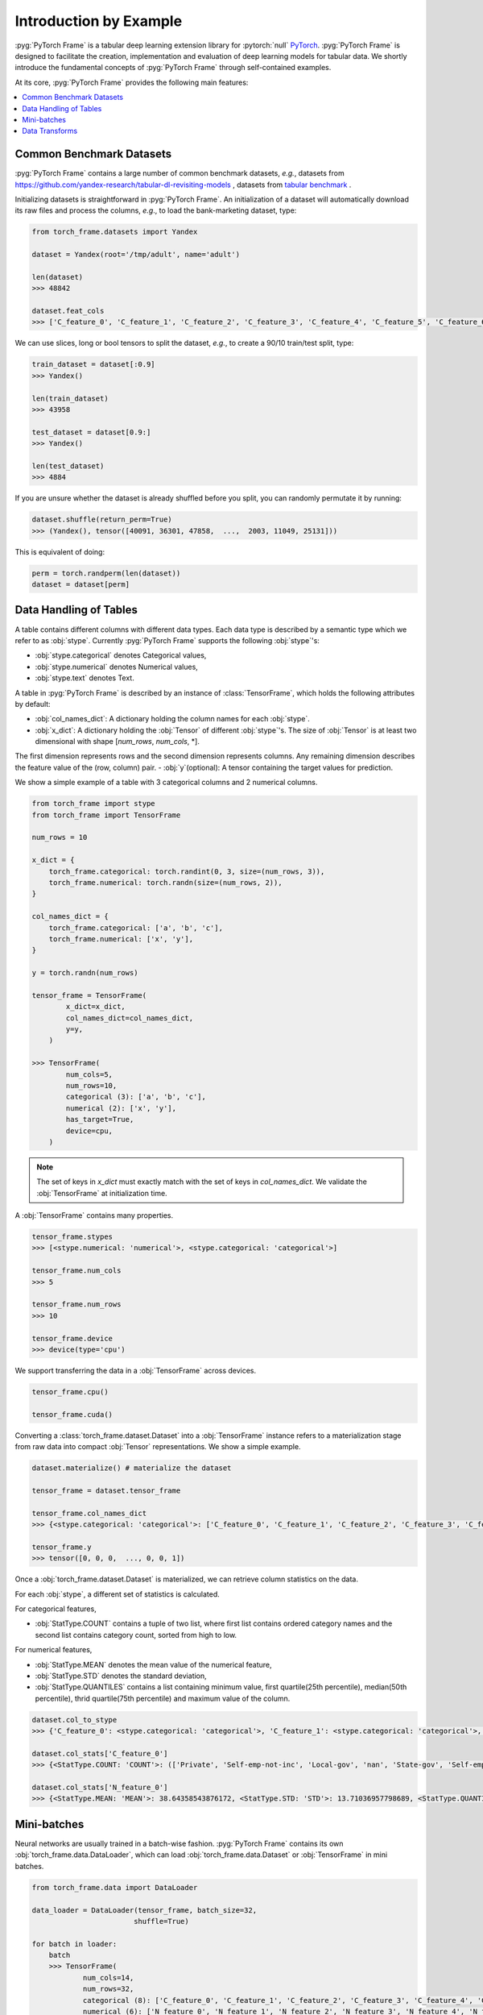 Introduction by Example
=======================

:pyg:`PyTorch Frame` is a tabular deep learning extension library for :pytorch:`null` `PyTorch <https://pytorch.org>`_.
:pyg:`PyTorch Frame` is designed to facilitate the creation, implementation and evaluation of deep learning models for tabular data.
We shortly introduce the fundamental concepts of :pyg:`PyTorch Frame` through self-contained examples.

At its core, :pyg:`PyTorch Frame` provides the following main features:

.. contents::
    :local:

Common Benchmark Datasets
-------------------------
:pyg:`PyTorch Frame` contains a large number of common benchmark datasets, *e.g.*, datasets from `https://github.com/yandex-research/tabular-dl-revisiting-models <https://github.com/yandex-research/tabular-dl-revisiting-models>`_
, datasets from `tabular benchmark <https://huggingface.co/datasets/inria-soda/tabular-benchmark>`_ .

Initializing datasets is straightforward in :pyg:`PyTorch Frame`. An initialization of a dataset will automatically download its raw files and process the columns, *e.g*., to load the bank-marketing dataset, type:

.. code-block:: python

    from torch_frame.datasets import Yandex

    dataset = Yandex(root='/tmp/adult', name='adult')

    len(dataset)
    >>> 48842

    dataset.feat_cols
    >>> ['C_feature_0', 'C_feature_1', 'C_feature_2', 'C_feature_3', 'C_feature_4', 'C_feature_5', 'C_feature_6', 'C_feature_7', 'N_feature_0', 'N_feature_1', 'N_feature_2', 'N_feature_3', 'N_feature_4', 'N_feature_5']

We can use slices, long or bool tensors to split the dataset, *e.g.*, to create a 90/10 train/test split, type:

.. code-block:: python

    train_dataset = dataset[:0.9]
    >>> Yandex()

    len(train_dataset)
    >>> 43958

    test_dataset = dataset[0.9:]
    >>> Yandex()

    len(test_dataset)
    >>> 4884

If you are unsure whether the dataset is already shuffled before you split, you can randomly permutate it by running:

.. code-block:: python

    dataset.shuffle(return_perm=True)
    >>> (Yandex(), tensor([40091, 36301, 47858,  ...,  2003, 11049, 25131]))

This is equivalent of doing:

.. code-block:: python

    perm = torch.randperm(len(dataset))
    dataset = dataset[perm]


Data Handling of Tables
-----------------------
A table contains different columns with different data types. Each data type is described by a semantic type which we refer to as :obj:`stype`.
Currently :pyg:`PyTorch Frame` supports the following :obj:`stype`'s:

- :obj:`stype.categorical` denotes Categorical values,
- :obj:`stype.numerical` denotes Numerical values,
- :obj:`stype.text` denotes Text.

A table in :pyg:`PyTorch Frame` is described by an instance of :class:`TensorFrame`, which holds the following attributes by default:

- :obj:`col_names_dict`: A dictionary holding the column names for each :obj:`stype`.
- :obj:`x_dict`: A dictionary holding the :obj:`Tensor` of different :obj:`stype`'s. The size of :obj:`Tensor` is at least two dimensional with shape [`num_rows`, `num_cols`, \*].
The first dimension represents rows and the second dimension represents columns.
Any remaining dimension describes the feature value of the (row, column) pair.
- :obj:`y`(optional): A tensor containing the target values for prediction.

We show a simple example of a table with 3 categorical columns and 2 numerical columns.

.. code-block:: python

    from torch_frame import stype
    from torch_frame import TensorFrame

    num_rows = 10

    x_dict = {
        torch_frame.categorical: torch.randint(0, 3, size=(num_rows, 3)),
        torch_frame.numerical: torch.randn(size=(num_rows, 2)),
    }

    col_names_dict = {
        torch_frame.categorical: ['a', 'b', 'c'],
        torch_frame.numerical: ['x', 'y'],
    }

    y = torch.randn(num_rows)

    tensor_frame = TensorFrame(
            x_dict=x_dict,
            col_names_dict=col_names_dict,
            y=y,
        )

    >>> TensorFrame(
            num_cols=5,
            num_rows=10,
            categorical (3): ['a', 'b', 'c'],
            numerical (2): ['x', 'y'],
            has_target=True,
            device=cpu,
        )

.. note::
    The set of keys in `x_dict` must exactly match with the set of keys in `col_names_dict`.
    We validate the :obj:`TensorFrame` at initialization time.

A :obj:`TensorFrame` contains many properties.

.. code-block:: python

    tensor_frame.stypes
    >>> [<stype.numerical: 'numerical'>, <stype.categorical: 'categorical'>]

    tensor_frame.num_cols
    >>> 5

    tensor_frame.num_rows
    >>> 10

    tensor_frame.device
    >>> device(type='cpu')

We support transferring the data in a :obj:`TensorFrame` across devices.

.. code-block:: python

    tensor_frame.cpu()

    tensor_frame.cuda()

Converting a :class:`torch_frame.dataset.Dataset` into a :obj:`TensorFrame` instance refers to a materialization stage from raw data into compact :obj:`Tensor` representations.
We show a simple example.

.. code-block:: python

    dataset.materialize() # materialize the dataset

    tensor_frame = dataset.tensor_frame

    tensor_frame.col_names_dict
    >>> {<stype.categorical: 'categorical'>: ['C_feature_0', 'C_feature_1', 'C_feature_2', 'C_feature_3', 'C_feature_4', 'C_feature_5', 'C_feature_6', 'C_feature_7'], <stype.numerical: 'numerical'>: ['N_feature_0', 'N_feature_1', 'N_feature_2', 'N_feature_3', 'N_feature_4', 'N_feature_5']}

    tensor_frame.y
    >>> tensor([0, 0, 0,  ..., 0, 0, 1])

Once a :obj:`torch_frame.dataset.Dataset` is materialized, we can retrieve column statistics on the data.

For each :obj:`stype`, a different set of statistics is calculated.

For categorical features,

- :obj:`StatType.COUNT` contains a tuple of two list, where first list contains ordered category names and the second list contains category count, sorted from high to low.

For numerical features,

- :obj:`StatType.MEAN` denotes the mean value of the numerical feature,
- :obj:`StatType.STD` denotes the standard deviation,
- :obj:`StatType.QUANTILES` contains a list containing minimum value, first quartile(25th percentile), median(50th percentile), thrid quartile(75th percentile) and maximum value of the column.

.. code-block:: python

    dataset.col_to_stype
    >>> {'C_feature_0': <stype.categorical: 'categorical'>, 'C_feature_1': <stype.categorical: 'categorical'>, 'C_feature_2': <stype.categorical: 'categorical'>, 'C_feature_3': <stype.categorical: 'categorical'>, 'C_feature_4': <stype.categorical: 'categorical'>, 'C_feature_5': <stype.categorical: 'categorical'>, 'C_feature_6': <stype.categorical: 'categorical'>, 'C_feature_7': <stype.categorical: 'categorical'>, 'N_feature_0': <stype.numerical: 'numerical'>, 'N_feature_1': <stype.numerical: 'numerical'>, 'N_feature_2': <stype.numerical: 'numerical'>, 'N_feature_3': <stype.numerical: 'numerical'>, 'N_feature_4': <stype.numerical: 'numerical'>, 'N_feature_5': <stype.numerical: 'numerical'>, 'label': <stype.categorical: 'categorical'>}

    dataset.col_stats['C_feature_0']
    >>> {<StatType.COUNT: 'COUNT'>: (['Private', 'Self-emp-not-inc', 'Local-gov', 'nan', 'State-gov', 'Self-emp-inc', 'Federal-gov', 'Without-pay', 'Never-worked'], [33906, 3862, 3136, 2799, 1981, 1695, 1432, 21, 10])}

    dataset.col_stats['N_feature_0']
    >>> {<StatType.MEAN: 'MEAN'>: 38.64358543876172, <StatType.STD: 'STD'>: 13.71036957798689, <StatType.QUANTILES: 'QUANTILES'>: [17.0, 28.0, 37.0, 48.0, 90.0]}

Mini-batches
-----------------------
Neural networks are usually trained in a batch-wise fashion. :pyg:`PyTorch Frame` contains its own :obj:`torch_frame.data.DataLoader`, which can load :obj:`torch_frame.data.Dataset` or :obj:`TensorFrame` in mini batches.

.. code-block:: python

    from torch_frame.data import DataLoader

    data_loader = DataLoader(tensor_frame, batch_size=32,
                            shuffle=True)

    for batch in loader:
        batch
        >>> TensorFrame(
                num_cols=14,
                num_rows=32,
                categorical (8): ['C_feature_0', 'C_feature_1', 'C_feature_2', 'C_feature_3', 'C_feature_4', 'C_feature_5', 'C_feature_6', 'C_feature_7'],
                numerical (6): ['N_feature_0', 'N_feature_1', 'N_feature_2', 'N_feature_3', 'N_feature_4', 'N_feature_5'],
                has_target=True,
                device=cpu,
            )

Data Transforms
-----------------------
:pyg:`PyTorch Frame` allows for data transformation across different :obj:`stype`'s or within the same :obj:`stype`. Transforms takes in both :obj:`TensorFrame` and column stats.

Let's look an example, where we apply `CatBoostEncoder <https://catboost.ai/en/docs/concepts/algorithm-main-stages_cat-to-numberic>` to transform the categorical features into numerical features.

.. code-block:: python

    from torch_frame.datasets import Yandex
    from torch_frame.transforms import CategoricalCatBoostEncoder

    dataset = Yandex(root='/tmp/adult', name='adult')
    dataset.materialize()
    tensor_frame = dataset.tensor_frame
    transform = CategoricalCatBoostEncoder()
    transform.fit(tensor_frame, dataset.col_stats)

    transformed_col_stats = transform.transformed_stats
    transformed_col_stats['C_feature_0']
    >>> {<StatType.MEAN: 'MEAN'>: 0.23928034419669833, <StatType.STD: 'STD'>: 0.07742150848292455, <StatType.QUANTILES: 'QUANTILES'>: [0.021752887790314594, 0.21786767575325724, 0.21786767575325724, 0.21786767575325724, 0.5532071236826023]}

    transform(tensor_frame)
    >>> TensorFrame(
            num_cols=14,
            num_rows=48842,
            numerical (14): ['N_feature_0', 'N_feature_1', 'N_feature_2', 'N_feature_3', 'N_feature_4', 'N_feature_5', 'C_feature_0', 'C_feature_1', 'C_feature_2', 'C_feature_3', 'C_feature_4', 'C_feature_5', 'C_feature_6', 'C_feature_7'],
            has_target=True,
            device=cpu,
        )

